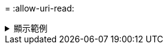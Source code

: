 = 
:allow-uri-read: 


.顯示範例
[%collapsible]
====
[listing]
----
[root@client1 linux]# ./xcp delete -match "fnm('XCP_copy_2023-04-25_05.51.28.315997')" 10.101.10.101:/xcp_catalog

Job ID: Job_2023-04-25_06.10.29.637371_delete
WARNING: You have selected 10.101.10.101:/xcp_catalog for removing data. Data in this path
/xcp_catalog will be deleted.
Are you sure you want to delete (yes/no): yes
Recursively removing data in 10.101.10.101:/xcp_catalog ...
Xcp command : xcp delete -match fnm('XCP_copy_2023-04-25_05.51.28.315997')
10.101.10.101:/xcp_catalog
Stats : 209 scanned, 14 matched, 12 removes, 2 rmdirs
Speed : 58.9 KiB in (18.6 KiB/s), 8.25 KiB out (2.60 KiB/s)
Total Time : 3s.
Job ID : Job_2023-04-25_06.10.29.637371_delete
Log Path : /opt/NetApp/xFiles/xcp/xcplogs/Job_2023-04-25_06.10.29.637371_delete.log
STATUS : PASSED
----
====